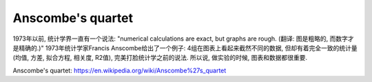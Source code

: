 Anscombe's quartet
==============================================================================
1973年以前, 统计学界一直有一个说法: "numerical calculations are exact, but graphs are rough. (翻译: 图是粗略的, 而数字才是精确的.)" 1973年统计学家Francis Anscombe给出了一个例子: 4组在图表上看起来截然不同的数据, 但却有着完全一致的统计量(均值, 方差, 拟合方程, 相关度, R2值), 完美打脸统计学之前的说法. 所以说, 做实验的时候, 图表和数据都很重要.

Anscombe's quartet: https://en.wikipedia.org/wiki/Anscombe%27s_quartet